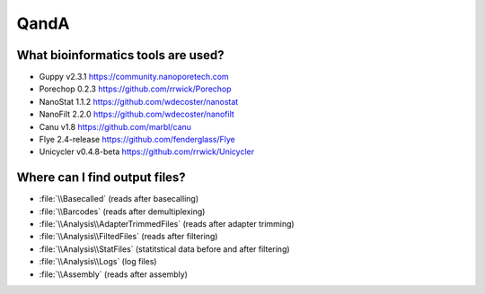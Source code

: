 QandA
=====

What bioinformatics tools are used?
___________________________________
* Guppy v2.3.1 https://community.nanoporetech.com
* Porechop 0.2.3 https://github.com/rrwick/Porechop
* NanoStat 1.1.2 https://github.com/wdecoster/nanostat
* NanoFilt 2.2.0 https://github.com/wdecoster/nanofilt
* Canu v1.8 https://github.com/marbl/canu
* Flye 2.4-release https://github.com/fenderglass/Flye
* Unicycler v0.4.8-beta https://github.com/rrwick/Unicycler

Where can I find output files?
_______________________________
- :file:`\\Basecalled` (reads after basecalling)
- :file:`\\Barcodes` (reads after demultiplexing)
- :file:`\\Analysis\\AdapterTrimmedFiles` (reads after adapter trimming)
- :file:`\\Analysis\\FiltedFiles` (reads after filtering)
- :file:`\\Analysis\\StatFiles` (statitstical data before and after filtering)
- :file:`\\Analysis\\Logs` (log files)
- :file:`\\Assembly` (reads after assembly)
